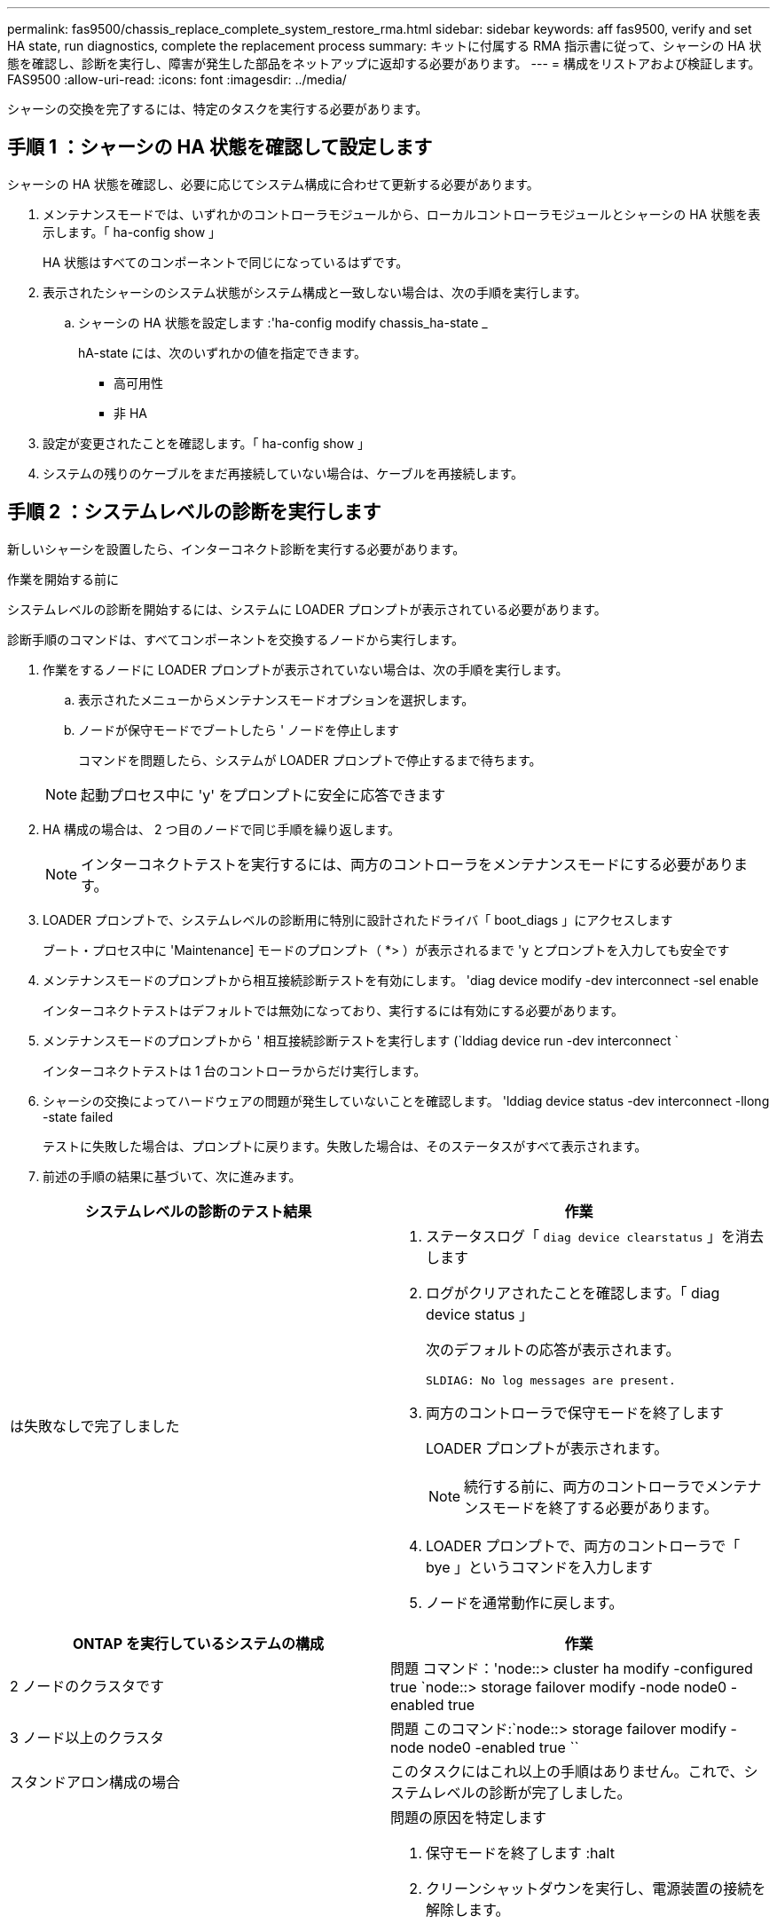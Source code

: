 ---
permalink: fas9500/chassis_replace_complete_system_restore_rma.html 
sidebar: sidebar 
keywords: aff fas9500, verify and set HA state, run diagnostics, complete the replacement process 
summary: キットに付属する RMA 指示書に従って、シャーシの HA 状態を確認し、診断を実行し、障害が発生した部品をネットアップに返却する必要があります。 
---
= 構成をリストアおよび検証します。FAS9500
:allow-uri-read: 
:icons: font
:imagesdir: ../media/


[role="lead"]
シャーシの交換を完了するには、特定のタスクを実行する必要があります。



== 手順 1 ：シャーシの HA 状態を確認して設定します

シャーシの HA 状態を確認し、必要に応じてシステム構成に合わせて更新する必要があります。

. メンテナンスモードでは、いずれかのコントローラモジュールから、ローカルコントローラモジュールとシャーシの HA 状態を表示します。「 ha-config show 」
+
HA 状態はすべてのコンポーネントで同じになっているはずです。

. 表示されたシャーシのシステム状態がシステム構成と一致しない場合は、次の手順を実行します。
+
.. シャーシの HA 状態を設定します :'ha-config modify chassis_ha-state _
+
hA-state には、次のいずれかの値を指定できます。

+
*** 高可用性
*** 非 HA




. 設定が変更されたことを確認します。「 ha-config show 」
. システムの残りのケーブルをまだ再接続していない場合は、ケーブルを再接続します。




== 手順 2 ：システムレベルの診断を実行します

新しいシャーシを設置したら、インターコネクト診断を実行する必要があります。

.作業を開始する前に
システムレベルの診断を開始するには、システムに LOADER プロンプトが表示されている必要があります。

診断手順のコマンドは、すべてコンポーネントを交換するノードから実行します。

. 作業をするノードに LOADER プロンプトが表示されていない場合は、次の手順を実行します。
+
.. 表示されたメニューからメンテナンスモードオプションを選択します。
.. ノードが保守モードでブートしたら ' ノードを停止します
+
コマンドを問題したら、システムが LOADER プロンプトで停止するまで待ちます。

+

NOTE: 起動プロセス中に 'y' をプロンプトに安全に応答できます



. HA 構成の場合は、 2 つ目のノードで同じ手順を繰り返します。
+

NOTE: インターコネクトテストを実行するには、両方のコントローラをメンテナンスモードにする必要があります。

. LOADER プロンプトで、システムレベルの診断用に特別に設計されたドライバ「 boot_diags 」にアクセスします
+
ブート・プロセス中に 'Maintenance] モードのプロンプト（ *> ）が表示されるまで 'y とプロンプトを入力しても安全です

. メンテナンスモードのプロンプトから相互接続診断テストを有効にします。 'diag device modify -dev interconnect -sel enable
+
インターコネクトテストはデフォルトでは無効になっており、実行するには有効にする必要があります。

. メンテナンスモードのプロンプトから ' 相互接続診断テストを実行します (`lddiag device run -dev interconnect `
+
インターコネクトテストは 1 台のコントローラからだけ実行します。

. シャーシの交換によってハードウェアの問題が発生していないことを確認します。 'lddiag device status -dev interconnect -llong -state failed
+
テストに失敗した場合は、プロンプトに戻ります。失敗した場合は、そのステータスがすべて表示されます。

. 前述の手順の結果に基づいて、次に進みます。


|===
| システムレベルの診断のテスト結果 | 作業 


 a| 
は失敗なしで完了しました
 a| 
. ステータスログ「 `diag device clearstatus` 」を消去します
. ログがクリアされたことを確認します。「 diag device status 」
+
次のデフォルトの応答が表示されます。

+
[listing]
----
SLDIAG: No log messages are present.
----
. 両方のコントローラで保守モードを終了します
+
LOADER プロンプトが表示されます。

+

NOTE: 続行する前に、両方のコントローラでメンテナンスモードを終了する必要があります。

. LOADER プロンプトで、両方のコントローラで「 bye 」というコマンドを入力します
. ノードを通常動作に戻します。


|===
|===
| ONTAP を実行しているシステムの構成 | 作業 


 a| 
2 ノードのクラスタです
 a| 
問題 コマンド：'node::> cluster ha modify -configured true `node::> storage failover modify -node node0 -enabled true



 a| 
3 ノード以上のクラスタ
 a| 
問題 このコマンド:`node::> storage failover modify -node node0 -enabled true ``



 a| 
スタンドアロン構成の場合
 a| 
このタスクにはこれ以上の手順はありません。これで、システムレベルの診断が完了しました。



 a| 
テストが失敗しました
 a| 
問題の原因を特定します

. 保守モードを終了します :halt
. クリーンシャットダウンを実行し、電源装置の接続を解除します。
. システムレベルの診断を実行するための考慮事項をすべて確認するとともに、ケーブルがしっかりと接続されているか、ハードウェアコンポーネントがストレージシステムに適切に取り付けられているかを確認します。
. 電源装置を再接続し、ストレージシステムの電源をオンにします。
. システムレベルの診断テストを再実行します。


|===


== 手順 3 ：障害が発生したパーツをネットアップに返却する

障害のある部品は、キットに付属する RMA 指示書に従ってネットアップに返却してください。を参照してください https://mysupport.netapp.com/site/info/rma["パーツの返品と交換"] 詳細については、を参照してください。
